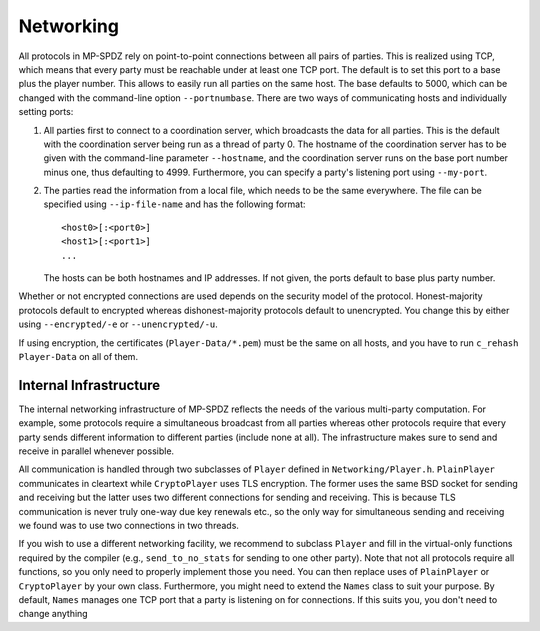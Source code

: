 Networking
----------

All protocols in MP-SPDZ rely on point-to-point connections between
all pairs of parties. This is realized using TCP, which means that
every party must be reachable under at least one TCP port. The default
is to set this port to a base plus the player number. This allows to
easily run all parties on the same host. The base defaults to 5000,
which can be changed with the command-line option
``--portnumbase``. There are two ways of communicating hosts and
individually setting ports:

1. All parties first to connect to a coordination server, which
   broadcasts the data for all parties. This is the default with the
   coordination server being run as a thread of party 0. The hostname
   of the coordination server has to be given with the command-line
   parameter ``--hostname``, and the coordination server runs on the
   base port number minus one, thus defaulting to 4999. Furthermore, you
   can specify a party's listening port using ``--my-port``.

2. The parties read the information from a local file, which needs to
   be the same everywhere. The file can be specified using
   ``--ip-file-name`` and has the following format::

     <host0>[:<port0>]
     <host1>[:<port1>]
     ...

   The hosts can be both hostnames and IP addresses. If not given, the
   ports default to base plus party number.

Whether or not encrypted connections are used depends on the security
model of the protocol. Honest-majority protocols default to encrypted
whereas dishonest-majority protocols default to unencrypted. You
change this by either using ``--encrypted/-e`` or
``--unencrypted/-u``.

If using encryption, the certificates (``Player-Data/*.pem``) must be
the same on all hosts, and you have to run ``c_rehash Player-Data`` on
all of them.


Internal Infrastructure
~~~~~~~~~~~~~~~~~~~~~~~

The internal networking infrastructure of MP-SPDZ reflects the needs
of the various multi-party computation. For example, some protocols
require a simultaneous broadcast from all parties whereas other
protocols require that every party sends different information to
different parties (include none at all). The infrastructure makes sure
to send and receive in parallel whenever possible.

All communication is handled through two subclasses of ``Player``
defined in ``Networking/Player.h``. ``PlainPlayer`` communicates in
cleartext while ``CryptoPlayer`` uses TLS encryption. The former uses
the same BSD socket for sending and receiving but the latter uses two
different connections for sending and receiving. This is because TLS
communication is never truly one-way due key renewals etc., so the
only way for simultaneous sending and receiving we found was to use
two connections in two threads.

If you wish to use a different networking facility, we recommend to
subclass ``Player`` and fill in the virtual-only functions required by
the compiler (e.g., ``send_to_no_stats`` for sending to one other
party). Note that not all protocols require all functions, so you only
need to properly implement those you need. You can then replace uses
of ``PlainPlayer`` or ``CryptoPlayer`` by your own class. Furthermore,
you might need to extend the ``Names`` class to suit your purpose. By
default, ``Names`` manages one TCP port that a party is listening on
for connections. If this suits you, you don't need to change anything
